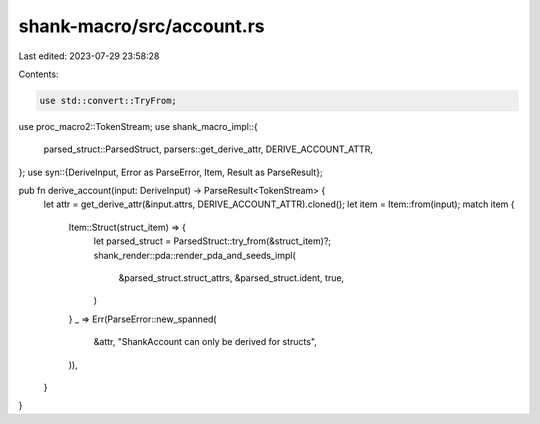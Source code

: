 shank-macro/src/account.rs
==========================

Last edited: 2023-07-29 23:58:28

Contents:

.. code-block:: rs

    use std::convert::TryFrom;

use proc_macro2::TokenStream;
use shank_macro_impl::{
    parsed_struct::ParsedStruct, parsers::get_derive_attr, DERIVE_ACCOUNT_ATTR,
};
use syn::{DeriveInput, Error as ParseError, Item, Result as ParseResult};

pub fn derive_account(input: DeriveInput) -> ParseResult<TokenStream> {
    let attr = get_derive_attr(&input.attrs, DERIVE_ACCOUNT_ATTR).cloned();
    let item = Item::from(input);
    match item {
        Item::Struct(struct_item) => {
            let parsed_struct = ParsedStruct::try_from(&struct_item)?;
            shank_render::pda::render_pda_and_seeds_impl(
                &parsed_struct.struct_attrs,
                &parsed_struct.ident,
                true,
            )
        }
        _ => Err(ParseError::new_spanned(
            &attr,
            "ShankAccount can only be derived for structs",
        )),
    }
}



